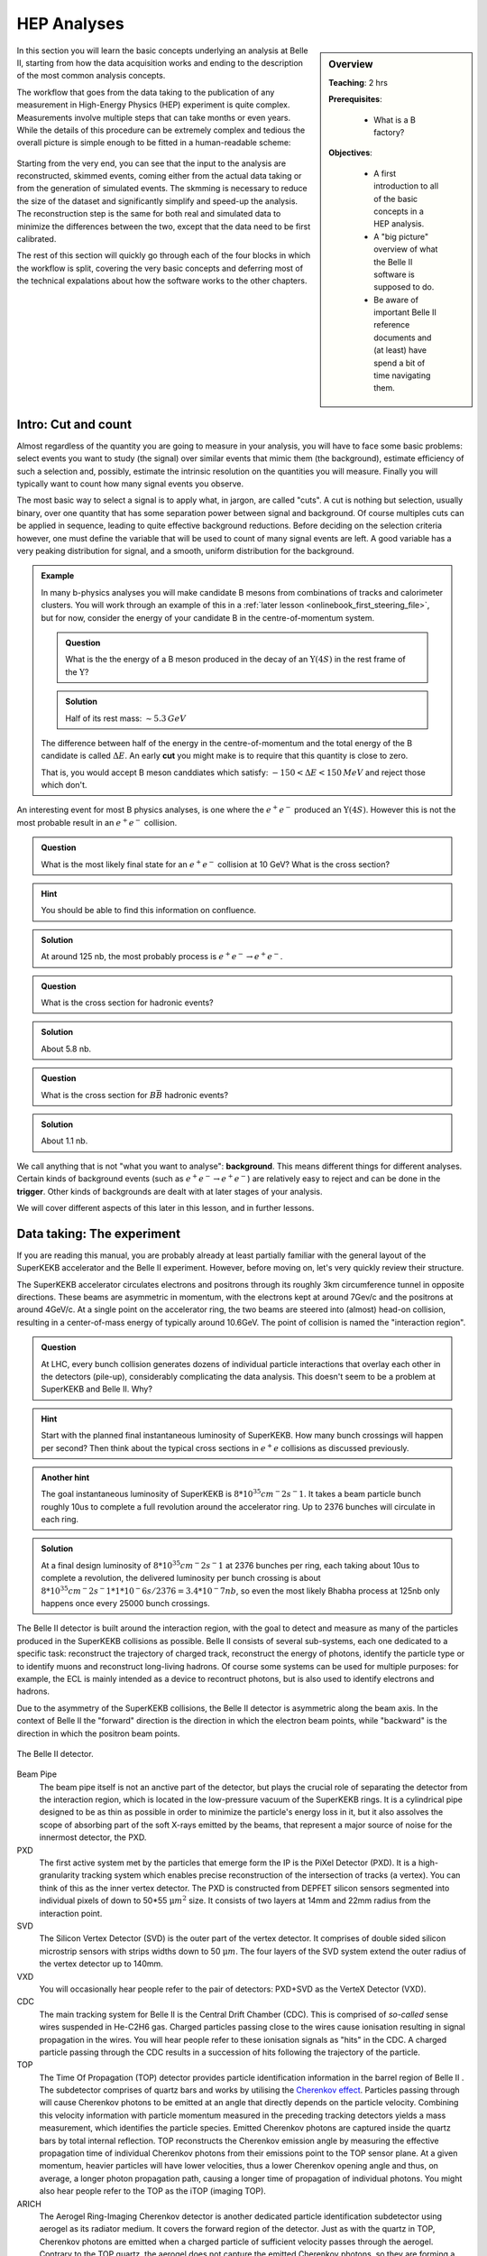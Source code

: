 .. _onlinebook_hep_analyses:

HEP Analyses
============

.. sidebar:: Overview
    :class: overview

    **Teaching**: 2 hrs

    **Prerequisites**: 
    	
    	* What is a B factory?

    **Objectives**:

        * A first introduction to all of the basic concepts in a HEP analysis.
        * A "big picture" overview of what the Belle II software is supposed 
          to do.
        * Be aware of important Belle II reference documents and (at least)
          have spend a bit of time navigating them.

In this section you will learn the basic concepts underlying an analysis at 
Belle II, starting from how the data acquisition works and ending to the 
description of the most common analysis concepts.

The workflow that goes from the data taking to the publication of any 
measurement in High-Energy Physics (HEP) experiment is quite complex.
Measurements involve multiple steps that can take months or even years. 
While the details of this procedure can be extremely complex and tedious the
overall picture is simple enough to be fitted in a human-readable scheme:

.. figure:: grand_scheme_of_hep.png
  :width: 40em
  :align: center

Starting from the very end, you can see that the input to the analysis are 
reconstructed, skimmed events, coming either from the actual data taking or from the 
generation of simulated events. The skmming is necessary to reduce the size of the 
dataset and significantly simplify and speed-up the analysis.  The reconstruction 
step is the same for both real and simulated data to minimize the differences 
between the two, except that the data need to be first calibrated.

The rest of this section will quickly go through each of the four blocks in which 
the workflow is split, covering the very basic concepts and deferring most of the 
technical expalations about how the software works to the other chapters.

Intro: Cut and count
--------------------

Almost regardless of the quantity you are going to measure in your analysis, you 
will have to face some basic problems: select events you want to study (the 
signal) over similar events that mimic them (the background), estimate efficiency 
of such a selection and, possibly, estimate the intrinsic resolution on the 
quantities you will measure. Finally you will typically want to count how many
signal events you observe.

The most basic way to select a signal is to apply what, in jargon, are called "cuts". 
A cut is nothing but selection, usually binary, over one quantity that has some 
separation power between signal and background. Of course multiples cuts can be 
applied in sequence, leading to quite effective background reductions. 
Before deciding on the selection criteria however, one must define the variable 
that will be used to count of many signal events are left. A good variable has a 
very peaking distribution for signal, and a smooth, uniform distribution for the 
background.

.. admonition:: Example

    In many b-physics analyses you will make candidate B mesons from 
    combinations of tracks and calorimeter clusters.
    You will work through an example of this in a :ref:`later lesson
    <onlinebook_first_steering_file>`, but for now, consider the energy of your
    candidate B in the centre-of-momentum system.

    .. admonition:: Question
        :class: exercise stacked
    
        What is the the energy of a B meson produced in the decay of an 
        :math:`\Upsilon(4S)` in the rest frame of the :math:`\Upsilon`?
    
    .. admonition:: Solution
        :class: toggle solution
    
        Half of its rest mass: :math:`\sim 5.3 {\textrm GeV}`

    The difference between half of the energy in the centre-of-momentum
    and the total energy of the B candidate is called :math:`\Delta E`.
    An early  **cut**  you might make is to require that this quantity 
    is close to zero.
    
    That is, you would accept B meson canddiates which satisfy:
    :math:`-150 <\Delta E< 150 {\textrm MeV}`
    and reject those which don't.

An interesting event for most B physics analyses, is one where the 
:math:`e^+e^-` produced an :math:`\Upsilon(4S)`.
However this is not the most probable result in an :math:`e^+e^-` collision.

.. admonition:: Question
    :class: exercise stacked

    What is the most likely final state for an :math:`e^+e^-` collision at 10 GeV?
    What is the cross section?

.. admonition:: Hint
    :class: toggle xhint stacked

    You should be able to find this information on confluence.

.. admonition:: Solution
    :class: toggle solution

    At around 125 nb, the most probably process is :math:`e^+e^-\to e^+e^-`.

.. admonition:: Question
    :class: exercise stacked

    What is the cross section for hadronic events?

.. admonition:: Solution
    :class: toggle solution

    About 5.8 nb.

.. admonition:: Question
    :class: exercise stacked

    What is the cross section for :math:`B\bar B` hadronic events?

.. admonition:: Solution
    :class: toggle solution

    About 1.1 nb.

We call anything that is not "what you want to analyse": **background**.
This means different things for different analyses.
Certain kinds of background events (such as :math:`e^+e^- \to e^+e^-`) are 
relatively easy to reject and can be done in the **trigger**.
Other kinds of backgrounds are dealt with at later stages of your analysis.

We will cover different aspects of this later in this lesson, and in
further lessons.

Data taking: The experiment
---------------------------

If you are reading this manual, you are probably already at least partially 
familiar with the general layout of the SuperKEKB accelerator and the Belle II
experiment. However, before moving on, let's very quickly review their structure.

The SuperKEKB accelerator circulates electrons and positrons through its roughly
3km circumference tunnel in opposite directions. These beams are asymmetric in
momentum, with the electrons kept at around 7Gev/c and the positrons at around
4GeV/c. At a single point on the accelerator ring, the two beams are steered
into (almost) head-on collision, resulting in a center-of-mass energy of
typically around 10.6GeV. The point of collision is named the "interaction
region".

.. admonition:: Question
    :class: exercise stacked

    At LHC, every bunch collision generates dozens of individual particle
    interactions that overlay each other in the detectors (pile-up),
    considerably complicating the data analysis. 
    This doesn't seem to be a problem at SuperKEKB and Belle II. Why?

.. admonition:: Hint
    :class: toggle xhint stacked

    Start with the planned final instantaneous luminosity of SuperKEKB. How
    many bunch crossings will happen per second? 
    Then think about the typical cross sections in :math:`e^+e^` collisions
    as discussed previously.

.. admonition:: Another hint
    :class: toggle xhint stacked

    The goal instantaneous luminosity of SuperKEKB is :math:`8*10^35 cm^-2
    s^-1`. It takes a beam particle bunch roughly 10us to complete a full
    revolution around the accelerator ring. Up to 2376 bunches will circulate
    in each ring.

.. admonition:: Solution
    :class: toggle solution

    At a final design luminosity of :math:`8*10^35 cm^-2 s^-1` at 2376 bunches
    per ring, each taking about 10us to complete a revolution, the
    delivered luminosity per bunch crossing is about :math:`8*10^35 cm^-2 s^-1
    * 1*10^-6 s / 2376 = 3.4*10^-7 nb`, so even the most likely Bhabha process
    at 125nb only happens once every 25000 bunch crossings.

The Belle II detector is built around the interaction region, with the goal to
detect and measure as many of the particles produced in the SuperKEKB collisions
as possible. Belle II consists of several sub-systems, each one dedicated to a
specific task: reconstruct the trajectory of charged track, reconstruct the
energy of photons, identify the particle type or to identify muons and
reconstruct long-living hadrons. Of course some systems can be used for
multiple purposes: for example, the ECL is mainly intended as a device to
recontruct photons, but is also used to identify electrons and hadrons.

Due to the asymmetry of the SuperKEKB collisions, the Belle II detector is
asymmetric along the beam axis. In the context of Belle II the "forward"
direction is the direction in which the electron beam points, while "backward"
is the direction in which the positron beam points.

.. seealso:: 

    There is an important document for any large HEP detector called the 
    **Technical Design Report** (TDR).

    The Belle II TDR is `arXiv:1011.0352 <https://arxiv.org/abs/1011.0352>`_.

    You might like to refer to this and you will probably need to reference 
    it in your thesis.

.. figure:: belle2.png
    :align: center
    :width: 900px
    :alt: The Belle II detector.

    The Belle II detector.

Beam Pipe
    The beam pipe itself is not an anctive part of the detector, but plays the crucial 
    role of separating the detector from the interaction region, which is located in 
    the low-pressure vacuum of the SuperKEKB rings. It is a cylindrical pipe designed 
    to be as thin as possible in order to minimize the particle's energy loss in it,
    but it also assolves the scope of absorbing part of the soft X-rays emitted by 
    the beams, that represent a major source of noise for the innermost detector, the PXD. 

PXD
    The first active system met by the particles that emerge form the IP is the PiXel
    Detector (PXD). It is a high-granularity tracking system which enables 
    precise reconstruction of the intersection of tracks (a vertex). 
    You can think of this as the inner vertex detector.
    The PXD is constructed from DEPFET silicon sensors segmented into individual
    pixels of down to 50*55 :math:`\upmu m^2` size. It consists of two layers at
    14mm and 22mm radius from the interaction point.

SVD
    The Silicon Vertex Detector (SVD) is the outer part of the vertex detector.
    It comprises of double sided silicon microstrip sensors with strips widths
    down to 50 :math:`\upmu m`. The four layers of the SVD system extend the
    outer radius of the vertex detector up to 140mm.

VXD
    You will occasionally hear people refer to the pair of detectors: PXD+SVD 
    as the VerteX Detector (VXD).

CDC
    The main tracking system for Belle II is the Central Drift Chamber (CDC).
    This is comprised of *so-called* sense wires suspended in He-C2H6 gas.
    Charged particles passing close to the wires cause ionisation resulting 
    in signal propagation in the wires.
    You will hear people refer to these ionisation signals as "hits" in the 
    CDC.
    A charged particle passing through the CDC results in a succession of hits
    following the trajectory of the particle.

TOP
    The Time Of Propagation (TOP) detector provides particle identification
    information in the barrel region of Belle II .
    The subdetector comprises of quartz bars and works by utilising the 
    `Cherenkov effect <https://en.wikipedia.org/wiki/Cherenkov_radiation>`_.
    Particles passing through will cause Cherenkov photons to be emitted at an
    angle that directly depends on the particle velocity. Combining this
    velocity information with particle momentum measured in the preceding
    tracking detectors yields a mass measurement, which identifies the particle
    species. Emitted Cherenkov photons are captured inside the quartz bars by
    total internal reflection. TOP reconstructs the Cherenkov emission angle by
    measuring the effective propagation time of individual Cherenkov photons
    from their emissions point to the TOP sensor plane. At a given momentum,
    heavier particles will have lower velocities, thus a lower Cherenkov opening
    angle and thus, on average, a longer photon propagation path, causing a
    longer time of propagation of individual photons. You might also hear people
    refer to the TOP as the iTOP (imaging TOP).

ARICH
    The Aerogel Ring-Imaging Cherenkov detector is another dedicated particle
    identification subdetector using aerogel as its radiator medium. It covers
    the forward region of the detector.
    Just as with the quartz in TOP, Cherenkov photons are emitted when a charged particle
    of sufficient velocity passes through the aerogel. Contrary to the TOP quartz, the
    aerogel does not capture the emitted Cherenkov photons, so they are forming a cone of
    Cherenkov light around a particle track which is imaged as a ring of characteristic
    radius, providing an orthogonal source of particle mass information.

ECL
    The Electromagnetic CaLorimeter (ECL) is chiefly tasked with measuring the 
    electromagnetic energy of photons and electrons produced in the collision.
    In combination with tracking information, the calorimeter can distinguish, for
    example, electrons from muons.
    A track from an electron will stop in the calorimeter, a muon will continue 
    through as a minimum-ionising particle.
    It therefore provides further orthogonal information to the 
    particle-identification system.

KLM
    Finally, there is the KLong and Muon (KLM) system.
    The KLM provides muon identification information to tracks that pass 
    through all other subdetectors and also reconstructs :math:`K_L^0` s from
    the collision.

.. seealso::

    There are two more useful reference documents that you should be aware of.
    Now seems like a good time to mention them.

    1. Bevan, A. *et al*. The Physics of the B Factories. *Eur.Phys.J. C* **74** 3026(2014). 
       https://doi.org/10.1140/epjc/s10052-014-3026-9

    2. Kou, E. *et al*. The Belle II physics book, *PTEP 2019* **12** 123C01, 
       https://doi.org/10.1093/ptep/ptz106.

    The former is a book describing the previous generation B-factories (the detectors and their achievements).
    The latter describes the Belle II detector and the physics goals.
    It is sometimes referred to (rather opaquely) as the B2TiP report.
    If you are a newcomer you should probably refer to it as it's (significantly more sane) official name.


Data taking: on resonance, continuum, cosmics
---------------------------------------------

To collect :math:`B` mesons one must collide electrons and positrons at the centre-of-mass energy of 
:math:`\sqrt{s} = 10.580` GeV, corresponding to the :math:`\Upsilon(4S)` resonance mass. 
However this is not the only energy at which the SuperKEKB accelerator can work, and it's not the only
 kind of dataset that Belle II collects.

On-resonance
    The standard collisions at :math:`\sqrt{s} = 10.580` GeV.

Off-resonance
    :math: `e^+e^- \to \Upsilon(4S) \to B\bar{B}` is not the only process that takes place at 
    :math:`\sqrt{s} = 10.580` GeV. The production of light and charm quark pairs in the reaction 
    :math: `e^+e^- \to u\bar{u}, d\bar{d}, s\bar{s}, c\bar{c}` has a total cross section of about :math:`3.7` 
    nb is more that three times larger than the production of :math:`B` mesons. As the quarks hadronize leaving 
    final states that are similar to the :math:`B\bar{B}`. This background can be studied using the Montecarlo
    simulation, but it's more effective to study it directly on data. Occasionally, 2-3 times per year, a 
    special dataset is collected approximatively 60 MeV below the :math:`\Upsilon(4S)`. Here no :math:`B` mesons 
    can be produced, leaving one with a pure sample of continuum events, called *off-resonance* (or *continuum*) sample. 

Cosmic
    At the beginning and end of each run period BelleII acquires cosmic muons. These events are used mainly for
    performance studies and for calibration, as they provide an unique sample for aligning the detectors with 
    each other. Usually part of this dataset is collected with the solenoid switched off, so that muons cross the
    detectors on straight trajectories. If the SuperKEKB accelerator has a major  downtime of few days, a cosmic dataset
    is usually collected to keep the BelleII system running.

Beam
    Beam runs are special, usually short data takings used to study the beam-induced background on the inner sub-detectors.
    They are taken with the beams circulating without colliding, to remove all the processes arising from the :math:`e^+e^-` 
    hard scattering.

Scan
   A scan consists of rather short data taking periods (hours or few days long) performed at slightly different energies 
   (usually 10-50 MeV apart). The goals of a scan is to measure the lineshape of the :math:`e^+e^-` cross section to either
   check that data are collected on the resoanance peak (short scans), or to perform real physics measurements
   such the search for exotic vecotr resoances (long scans above the :math:`\Upsilon(4S)`energy)

Non-4S
   SuperKEKB can operate across the whole spectrum of bottomonia, from the :math:`\Upsilon(1S)` at :math:`9.460` GeV to 
   slightly above the :math:`Upsilon(6S)`, around :math:`9.460` GeV. These datasets can be used for all the non-B 
   parts of the BelleII physics program, but are particularly interestign for the spectroscopy, hadronic physics and 
   dark sector studies.


Data taking: Triggers and filters
---------------------------------

When SuperKEKB delivers collisions to the interaction region, it is up to the
Belle II experiment to record the data generated by the collisions. SuperKEKB
bunches can cross the interaction region up to every 4ns. However, in the vast
majority of cases either no collision (more precise: no hard interaction) takes
place at all, or the collision results are not interesting (for example
:math:`e^+e^-\to e^+e^-` type events are the most common, but of secondary
importance to the Belle II physics program). Recording and keeping all detector
information for each possible collision time would thus be wasteful (indeed the
required resources and bandwidth from the detector to the offline disks would be
rather comical). Instead, the Belle II online system, consisting of the Data
AcQuisition (DAQ), Level 1 TriGger (TRG, also called L1) and the High Level
Trigger (HLT), is designed to reduce the amount of data as much as possible
before it even reaches the first storage hard disk.

Generally, when Belle II is running and operational, each subdetector will
transmit its readout data upon receipt of an external trigger signal.
The data gathered from all subdetectors in response to a given external trigger
is what we call "one event". Generating this trigger signal for each
"interesting" collision is the task of the TRG system. The TRG system receives
what effectively amounts to a low resolution "live stream" of the readout data
of CDC, ECL and KLM (for completeness: TOP also sends stream data to TRG  but it
is not used for triggering directly). The streamed data is interpreted in near
realtime in highly specialised fast electronics boards (Field Programmable Gate
Arrays, FPGAs). If TRG determines an interesting collision event has just taken
place, it generates a trigger signal which is distributed to all subdetectors.
The TRG system is designed to issue up to 30kHz of such triggers at full
SuperKEKB design luminosity.

.. note::
   The TRG system will issue a trigger decision with a fixed delay of about 4us.
   In practice, all subdetector frontend electronics thus have to keep a buffer
   of their readout data of the past several microseconds, so they can transmit
   the measurement they took in the time slice around 4us ago.

The DAQ system makes sure that all trigger signals are synchronously delivered
to all subdetectors. It also provides the high-speed data links that are used
to read out the subdetector data for each event and forwards it to the HLT
system.

The HLT system is a computing cluster of about 4000 CPU cores located right next
to the Belle II detector. It receives the full raw subdetector data for each
triggered event performs an immediate full reconstruction, using the
exact same basf2 software as is used in offline data analysis. Based on the
result of this reconstruction, events are classified and either stored to a
local offline storage hard disk drive or discarded. This high level event
selection is expected to reduce the amount of data written to the offline
storage by at least 60%.

Both the TRG system and the HLT classify events based on the data available to
them. While the decision whether to issue a trigger for a given collision (or on
HLT whether to keep the event or discard it) is of course binary, certain event
classes might be intentionally triggered at less than 100% of their occurence.
For example, while Bhabha scattering events (:math:`e^+e^- \to e^+e^-` often just
called "Bhabhas") are generally not very interesting for the physics program of
Belle II, keeping some of them for calibration purposes might be very useful.
Since Bhabhas are easily identified even with the limited information available
to the TRG system, the TRG system will not issue a trigger for every single
identified Bhabha event, but only for a configurable fraction. This technique of
intentionally issuing triggers only for fractions of a given event class is
named prescaling. When working on your own analysis, it is very important to
keep in mind potential prescaling of the triggers that yield the events you use
in your analysis. Since the prescaling settings can (and will) change over
the lifetime of the Belle II experiment, updated numbers for each run can be
found here TODO: where? on confluence?

Since the TRG and HLT systems are ultimately deciding which data is being kept
for offline analysis, the importance of understanding and validating their
performance vs. their intended functionality is of highest importance for the
success of the Belle II experiment.

TODO: HLT tags? jiltering? (HLT skims)

Simulation: the Montecarlo
--------------------------

We need to be able to compare data from our detector to the expectation we have.
In vert rare cases this might not be necessary, for example the discovery of the
J/Psi was so clear a signal that we didn't need any comparison to understand
that it was something new. But most of the time we need to make sure what we see
is not some artefact of our very very complex experiment.

To do this we create simulated events which should behave as closely as possible
to the real detector events. This is done using sampling of random numbers
repeatedly and thus called the `Monte Carlo method <https://en.wikipedia.org/wiki/Monte_Carlo_method>`_.
In HEP we usually just call the whole process Montecarlo or MC for short.

Now there are two parts of this procedure we need to distinguish: Generation of
an event and simulation of the event.

.. rubric:: Generation

This is the physics part: the interaction we want to simulate. Given the initial
conditions of the electron and positron colliding we generate a number of
particles according to the physics model we want to study. This could be any
advanced physics model (SUSY, dark matter) or basic standard model physics.

It depends on the analysis: Usually we have specific samples for the decay we
analyse, the "signal MC". And we compare these to simulation of basic standard
model processes, the "generic MC". There might be additional simulations needed
for specific processes which we want to exclude in our analysis, the "background
MC".

For all these different samples the principle is the same: We generate positions
and four-vectors of particles according to a physics model. In Belle II this is
usually a very fast process and takes of the order of milliseconds per event to
generate.

There is a large variety of different generators for different use cases:
EvtGen, KKMC, Tauola, Madgraph, CRY, AAFH, babayaganlo, PHOKARA, ... . All
simulate specific physic processes and will be used for different use cases from
perfomance studies to different analysis types. There is an internal `Belle II
Note <https://docs.belle2.org/record/282?ln=en>`_ with more details if you're
interested.

.. rubric:: Simulation

After we generated the four-vectors of our event we need to now make it look
like output from the real detector. And the real detector measures the
interaction of these particles with the material of our detector: ionisation,
scintillation, bremsstrahlung, pair production, Cherenkov radiation and so forth.

All these processes are well known and can in be simulated. There has been a lot
of effort put into this by many experiments to create simulation software
capable of all of these processes. The most well known one is
`Geant4 <https://geant4.web.cern.ch/>`_ and we also use it in Belle II.

Geant4 takes the four-vectors and simulates their interaction with a virtual
Belle II detector. In the end we get deposited energy and particles produced by
the interactions in each sub detector.

On top of that we have custom software to convert the result from Geant4 into
signals as we see from the detector. For example the pixel detector software
will convert the energy deposited into information which pixels were fired.

Simulating the full detector is an expensive process and takes of the order of a
second for Belle II. For other experiments like ATLAS and CMS it can also get
close to minutes per event due to the much higher energy.

.. admonition:: Question
    :class: exercise stacked

    Assuming it takes one second per event, how long would it take to simulate
    all the 770 million :math:`B\over{B}` events collected at Belle on one CPU?

    How long would it take to simulate all the :math:`B\over{B}` events we
    intend to collect for Belle II?

.. admonition:: Hint
    :class: toggle xhint stacked

    You already know the cross section for :math:`B\over{B}` events now you only
    need the planned total luminosity for Belle II.

.. admonition:: Solution
    :class: toggle solution

    Multiplying 770 million by one gives us 770 million seconds which is around
    8912 days or roughly 24 years.

    For Belle II we intend to collect :math:`50 \textrm{ab}^{-1}` and the cross section
    is 1.1 nb. So we expect 55 billion :math:`B\over{B}` events. Equivalent to
    636574 days or 1744 years.

.. admonition:: Question
    :class: exercise stacked

    Computing time doesn't come for free. Real numbers are hard to determine,
    especially for university operated computing centers. But in 2020 one hour
    of CPU time can be bought for around $0.025  on demand so lets take for a
    very quick estimate.

    How many CPUs do we need to buy in the cloud and how much would it cost to
    simulate the equivalent of :math:`50 \textrm{ab}^{-1}` :math:`B\over{B}`
    events in six months?

.. admonition:: Solution
    :class: toggle solution

    We need 55 billion seconds of CPU time, equivalent to 15.3 million hours. It
    would cost us roughly $382,000.

    Six months have roughly :math:`30 * 6 * 24 = 4320` hours
    so we need 3540 CPUs.

    Now bear in mind: this is only the simulation part, there is still more work
    to do during reconstruction as will be explained in the next section.

.. rubric:: Differences between MC and real data.

Now after this simulation we have data which looks like what we might get from
the real detector and we can use it to compare our expectations to measurements.
But Geant4 uses an ideal detector description we put in. Now the detector itself
consists of thousands of tons of hardware, some of it trying to measure
positions in micrometer precision. We don't know it perfectly and we cannot put
every little thing correctly in the simulation: We simply don't know the exact
material composition and place of every single screw precisely enough. And even
if we did this would slow down Geant4 massively because the system would become
much too complex to simulate.

There will thus always be simplifications we will have to live with but we need
to strive to make the differences as small as technically possible.

But especially in the early phases of the experiment we're still in the process
of understanding the real detector so we cannot have everything correct in the
MC yet. This is a long and tedious process where small detail in the detector
response need to be understood and modelled accordingly in the MC.

This is an ongoing work in the Performance group which tries to understand the
differences between MC and data by looking at specific samples and studies.

.. TODO: link to performance group website?

.. rubric:: Generating MC samples

As you saw above, generating sufficient MC is a tedious process which requires
large amount of CPU time. It also is prone to errors where something might not be
setup exactly correct. These mistakes would be costly for larger productions.

So we have the Data Production group to organize and manage the production of
large MC samples. They make sure that the requests of the physicists are met and
that the computing resources we have are not wasted.

.. seealso::

    You have already found the data production group confluence page.
    If not, take another look at :ref:`the previous lesson <onlinebook_collaborative_tools>`_.
    Now might be a good time to bookmark or "watch" some pages.

.. admonition:: Key points
    :class: key-points

    * Simulated data (MC) is necessary to compare results to expectations
    * "Generation" is the first step to create particles according to some
      physics model
    * "Simulation" is then the simulation of these particles interacting with
      the matter in our the detector.
    * simulating large amounts of MC is expensive
    * there are always differences between MC and data, the Performance tries to
      understand, quantify and minimize them.
    * the data production group organizes and manages the MC production.


Processing: the reconstruction
------------------------------

Now after the data acquisition or the simulation we have events which contain
the raw detector responses. We need to process this information into something
more usable for analysis. At best we want to be able to reconstruct the
underlying particles as correctly as possible and get the original four-vectors
of particles produced in the interaction.

However, it's never possible to uniquely identify all the particles in the
interaction because for hadronic interactions there are almost always short
lived particles that decay before reaching the detector.

In addition there will be signals in the detector which are not what we want:
Every detector has an intrinsic noise so some detector channels will fire
randomly. In addition there is real background not coming from the event we're
interested in but from other electrons/positrons in the beam randomly
interacting with each other or parts of the accelerator structure.

So all we can do is look at the detector response and find a set of most likely
particles and then leave it to the analyses to do a proper statistical analysis
of the events.

Now the exact same reconstruction is performed on MC data as on real data: We
want the exact same algorithms in both cases. However in MC we actually know the
correct particles and we can trace which detector response was caused by which
particle.

So we run the exact same reconstruction but in addition for MC we also trace the
correctness of the reconstruction which we call "MC Truth".

.. rubric:: Clustering

One of the first steps in this reconstruction is called clustering where we need
to combine the detector responses in each sub detector if they are related.

As a simple example we can look at the PXD: If a particle passes the
pixel detector we expect a signal in one of the pixels. But what if the particle
passes between pixel boundaries? Or if it flies through the detector at a
shallow angle along multiple pixels? We will get multiple pixels caused by the
same particle.

So we cluster neighboring pixels, taking the detector intrinsic properties such
as noise into account and form groups of pixels. We can then calculate
properties of these clusters like size, shape or center. Since our pixel detector
has an analog readout and can measure the amount of ionisation per pixel we can
use weighted mean calculate the center position. Or we could even use more
advanced algorithms depending on the readout characteristics of our detector.

.. _fig:reconstruction-clustering:

.. figure:: clustering.svg
   :align: center

   Simple example of 2D clustering with analog signals

Now this was an example for the pixel detector but this same principle is also
used in the strip detector (in 1D) or in the calorimeter to group neighboring
crystals into clusters.

In addition the calorimeter now has different characteristic cluster shapes
depending on what particle caused the cluster: hadronic interaction of photons.
So the definition of a cluster in the ECL becomes more complicated as the same
connected region of crystals might be caused by one or more photons or one
hadron. But the principle is the same: Identify all hits caused by a particle
and group them into clusters.

.. rubric:: Tracking

A very important part of our reconstruction is the so-called tracking or track
reconstruction. It tries to identify trajectories of particles through the
tracking detectors, called tracks. There are mainly two parts of tracking

Track finding
  Find patterns in the hit clusters in the tracking detectors that look like
  they could be from one particle flying through the detector.

Track fitting
  Determine the best estimate of the particle trajectories found to obtain
  position and momentum close to the interaction region as precisely as
  possible.

Track finding is a very complex process which depends a lot on the detector
layout and characteristics and the most complex part of the reconstruction
process. It would be impossible to describe it properly here. You can find more
details in the Belle II physics book and there is also a paper describing `track
finding at Belle II <https://arxiv.org/abs/2003.12466>`_

What we can say that track finding and fitting requires a lot of computing time
to find all the tracks in our events. As a matter of fact currently our tracking
reconstruction takes about twice as long as the simulation of an event.

.. admonition:: Question
    :class: exercise stacked

    Now assuming reconstruction takes exactly twice as long as simulation and
    simulation still takes 1 second and we can buy one CPU/hour for $0.025 in a
    commercial cloud as above.

    For the full experiment we will collect :math:`50 \textrm{ab}^{-1}`. The
    plan is to have a total trigger cross section of 20 nb (so in addition to the
    1.1 nb of :math:`B\over{B}` we will also have some fraction of continuum,
    tau and other events).

    How many CPUs do we need to reconstruct all the real data and simulate and
    reconstruct an equivalent amount of MC in one year? And what will it cost?

.. admonition:: Hint
    :class: toggle xhint stacked

    It's basically the same question as above but we now have a cross section of
    20 nb we want to simulate.

    And we need to reconstruct both data and MC so we need to simulate once and
    reconstruct twice.

.. admonition:: Solution
    :class: toggle solution

    Now all together we will have 1 trillion events from the detector. We have
    to simulate the same amount of events. And reconstruct both.

    That leads to 5 trillion seconds of CPU time or 1.4 trillion CPU hours and
    would require 160 thousand CPUs and cost 35 million dollars.

    This is of course a very rough estimate: The 1/2 seconds assumption for
    simulation/reconstruction is very very rought.  CPUs or the software might
    get faster and we will not have this amount of data very quickly. Also the
    CPU price is sure to change or be negotiable. Nevertheless, Computing cost
    will always be a major driving factor.

    One of the consequences will be that we cannot produce that much MC so for
    some event types we will only be able have a fraction of the amount of
    events simulated as we have real data.


.. rubric:: Particle Identification

Once we have the tracks we can also try to determine the likelihoods for the
track belonging to different particle types. For each given track we can then
check the sub detectors contributing to particle identification if they saw
anything that could be related to this track.

For the CDC we can calculate the total energy loss over the track length and
compare this to the expected values for different particle types. For ARICH we
know where the track entered the detector and can check this area to see if
there are any cerenkov rings around this position. The same principle applies to
TOP, ECL or KLM: we know where the track entered the detectors and can check for
any related information from these sub detectors.

These detectors then calculate likelihoods for the signal caused by different
particle types which we attach to the track information for later use by
analysts.

.. rubric:: Organization of Reconstruction.

As mentioned above the reconstruction can take a long time and be very
expensive, especially if we have a lot of data. It also depends on a lot of
expert knowledge:

* the conditions during data taking need to be taken into account: beam energies
  and positions, detector status, ... .
* the conversion from raw detector signal to energy needs to be properly
  calibrated.
* the position of the tracking detector sensors needs to be well known and
  corrected in software (a process called alignment).

So as for the simulation this is something which we centrally organize in Belle
II. So, not very surprising, the Data Production group takes charge and
coordinates with the detector experts the reconstruction of our data.


.. admonition:: Key points
    :class: key-points

    * The "reconstruction" is the process where we process the raw detector
      signal into high level objects like particle trajectories, ECL clusters
      and PID likelihoods.
    * Clustering is the process of finding connected regions of detector signal
      that most likely originated from the same particle
    * Tracking is the process of reconstructing the trajectories of particles
      flying through the tracking detectors and infer position and momentum as
      precisely as possible.
    * Reconstruction takes quite some time and is handled centrally by the Data
      Production Group


Processing: Data formats
------------------------

When an e+e- collision happens, the resulting products will leave signal in the BelleII 
subdetectors that are acquired, matched in time as each subsystem have a different delay 
and response time (event building), and saved to disk in a packed, binary format. 
Several steps have to be performed in order to produce a physics result of these 
hardly-intelligible raw data. These steps are unpacking, calibration, reconstruction 
and finally analysis. Each of these steps reads and writes different objects, and 
produces files in different formats. 

.. note::
   All the Belle II data files are root files, where the relevant objects are stored 
   in the branches of a tree. When we say "different formats", we refer simply to the 
   different branches contained in those trees.

Let's start form the data objects we save. There are four groups of them: raw, low-level,
reconstruction-level and analysis-level. The raw objects are the output of the single 
subsystems: digitized  PMT signals from the TOP, digitized ADC signals form the CDC, and 
so on. Without any further process, these objects cannot be used. The low-level objects 
come from the very first step of the data processing, the unpacking. The RAW signals are 
turned into more abstract and understandable objects: the CDC ACD signals are converted 
in CDChits, the TOP PMT signals are turned into TOPDigits, and so on.  The low-level 
objects are foundamentalto understand the detector performance, but they cannot yet be 
directly used to perform an analysis. The last step is called reconstruction, and consists 
in running algorithm on the collection of digits to produce analysis-friendly quantities. 
The output of the reconstruction is are high-level variables like ECL clusters, resulting 
from running cluster algorithms on the ECLDigits,  tracks resulting from running the 
tracking algorithms over the collections of CDC, SVD and PXD hits, PID likelihood resulting 
from the analysis of the TOP signals. In the process of reconstruction the calibrations 
are applied, correcting for the fluctuations in the detector response. These hgh-level 
objects are finally read by the analysis software, and turned into analysis-level 
objects: charged particles, photons, missing energies and all the quantities used to 
present a physics result.


In BelleII there are four different data formats, reflecting which data objects are 
stored in a file:

* RAW. This is the most basic format. It contains the un-processed, un-calibrated output 
  of the detector. Analysis cannot be run on these data, but they serve as base for the 
  production of the subsequent data format
* cDST (calibration Data Summary Table). This format contains the same objects as the RAW 
  (so a full reconstruction could be performed starting from it), plus the results of the 
  tracking, which is the most demanding part of the reconstruction. The scope of this 
  format is to perform low-level detectro studies and calculate calibration constants.
* mDST (mini Data Summary Table). This is the basic data-analysis format. It contains only 
  the high level information that can be directly used to perform a physics analysis. 
  However, it is not the suggested format to perform analysis.
* uDST (micro Data Summary Table). This is the main format for data analysis. It's the 
  result of the analysis skim procedure, that selects from the mDST only the few events 
  that can be useful for a certain type of analysis (events with a well reconstructed J/psi 
  per example). The content of this ormat is the same as the mDST, with the addition of the 
  reconstructed particles used in the skimming selection (if you look at the J/psi skim, 
  you will also find a list of J/psi already reconstructed for you in the file).


.. note::
   If you are simply running an analysis, you will mostly use uDST, if you are also involed 
   in performance studies you will probably use cDST as well and if your core activity will 
   be hardware operations, you will be mostly dealing with the RAW and cDST formats.



Analysis: reconstructed and combined particles
----------------------------------------------

The Belle II detectors can provide three kind of information: 
* Momentum
* Energy 
* PID probability. 

Of course not all of them are available for every particle, in fact in most cases 
only two of them are, and however only for a very limited number of particles.  Most of the particles 
in the :math:`e^+e^-` collision do not live long enough to leave any signal inside the detector, and must 
be reconstructed measuring their decay products. This introduces the very important distinction 
bewteen measured particles, who leave a signal inside the detector and are reconstructed directly
starting from those signals and combined particles that are reconstructed as sum of measure particles.

.. admonition:: Question
    :class: exercise stacked

    What is the average flight lenght of a 1 GeV muon and a 1 GeV :math:`D^+` meson? 
    Do they both reach the tracking system?

.. admonition:: Hint
    :class: toggle xhint stacked

    Go to https://pdglive.lbl.gov/Viewer.action and look up at the muon and :math:`D^+` lifetime.
    Remember that the beampipe radius is 1 cm.

.. admonition:: Solution
    :class: toggle solution

    The average flight lenght of a particle of speed :math:`\beta` and lifetime  :math:`\tau` is 
    :math:`L = \gamma\beta\tau c`. The Lorentz factor is :math:`\gamma = E/M` while :math:`\beta = p/E`,
    therefore :math:`L = c\tau p/M`. From this:
    :math:`L_{\mu} \approx 63` m and :math:`L_{D^0} \approx 170` :math:`\mu m`. Only the muon reaches
    the tracking system.
	  

.. admonition:: Question
    :class: exercise stacked

    Keeping in mind the result of the previous exercise, which particles do you think survive long 
    enough to reach the active volume of the detector and leave signal there?

.. admonition:: Hint
    :class: toggle xhint stacked

    Think about the truly stable and very long lived particles you know, but remember that not all
    neutral particles are well reconstructed by the ECL or KLM!

.. admonition:: Solution
    :class: toggle solution

      
    Let's start from the charged particles. 
    All the strongly- or electromagnetically.decaying resonances, both charged and neutral 
    (:math:`rho`, :math:`K^\star`, :math:`\pi^0`, ...) do not 
    live long enough to significnatly move away from the :math:`e^+e^-` interaction point, so they can
    only be reconstructed detecting their decay products.     
    Proton, electrons and their anti-particles are stable and definitively leave ionization signals 
    in the tracking system, so they should be in the list. 
    Other particles that could leave ionization are the long-lived, weakly decaying particles.
    Charged pions, charged kaons and muons are not stable, but we saw already that the latter has a 
    very long flight lenght, usually exceeding the scale of the detector. Pions and kaons decay much 
    faster than a muon, buts still have a :math:`c\tau` of approximatively 8 and 4 meters respectively, 
    which make then likely to leave a detectable track before decaying. The are both on the list. 
    :math:`D` and :math:`B` mesons fly much less than a mm before decaying, so they cannot leave any 
    detectable track.
    Some hyperons, strange baryons, are charged and have a sizable lifetime. The longest-liviging one 
    is the :math:`Csi^-` with a lifetime of 0.7 ns corresponding to `c\tau \approx 5` cm. Such particle, 
    especially if it has few GeV of momentum, can cross the PXD and even the inner layers of the SVD 
    leaving a signal. However, such short track would be very difficoult to reconstruct, and it's 
    much more convenient to reconstruct these hyperons looking at their (almost) stable decay products.
    Finally, there's one last category of stable charged particles we can detect: light (anti-)nuclei as 
    deuteron, tritium od helium. These can be produced ether in the :math:`e^+e^-` collision or, much more 
    easily, by spallation processes on the inner detector materials.


    Let's look now at the neutral particles. The photon is stable, and the ECL is designed exactly
    to measure photon enegies. The (anti-)neutron is basically stable for our purposes, but it
    leaves no signal in the tracking system and the ECL is not designed as an hadronic calorimeter.
    There are studies focused on reconstructing this particle in the ECL, but let's leave it out
    of the list for the moment.
    The :math:`K_L` has :math:`c\tau \approx 15 m`, so it's definitiley to be considered stable 
    in the scale of the experiment. As the neutron is leaves no ionization, but the KLM is designed
    to detect its interaction in the iron layersof the solenoid's return yoke. Let's count it as a
    reconstucted particle.
    :math:`Lambda` and :math:`K_s` behave similarly to the :math:`K_L`,but their lifetime is much shorter
    and, at the Belle II energies, theymostly decay inside the tracking volume. The most convenient way 
    to reconstruct and combine their decay products, pions and proton.


Let's see now how reconstructed and combined particles are handled, and what are the special cases.
Recontructed particles are alsoe referres as *final state particles (FSP)*, as they are the very final 
products of any decay chain we may be interested in reconstructing.
In making an analysis, one has three building blocks:

Reconstructed particle 
    Reconstructed particles are the basic building block for any analysis. The originate from two 
    different reconstruction objects: charged particles are reconstructed from tracks, photons and
    :math:`K_L` from ECL or KLM clusters. Of course a charged track entering the ECL will leave a signal,
    so one can have a cluster attached to a charged tracks.
    The tracking can only measur ethe 3-momentum of a particle, so to calculate its 4-momentum one
    has to make an assumpion on the mass. This is usually based on the response of the PID system.
    On the other hand cltsers provide a measurement of the energy, but not of the momentum. To get it, we
    make both an assumpion on the particle mass, and on its production point (all photons and :math:`K_L` are 
    assumed to originate in the primary interaction point).
    Tracks and clusters are produced during the reconstruction step. The only operation that is left to the 
    final user at the analysis level is the mass assignment.

Combined particles
   Summing the 4-momenta of reconstructed particles one can reconstruct any resonance, at least as 
   long as all itsdecay products are measured. One can then proceed further and combine combined particles
   to move upwards ina decay tree, until the desired step is reached.
   The creation of combined particles is done at the analysis level by the final user, using the tools
   provided by the basf2 analysis package.

V0
   Finally, there's a class of combined particle that require a special treatment, and are therefore provided
   to the user by the reconstruction procedure. So called V0 are neutral particles decaying into two charged 
   particles far from the interaction point, leaving a typical V-shaped signature. These particles can of course be 
   reconstructed combining the 4-momenat of their daughters, but if the decay has happened outside of the beam pipe 
   it is better to re-run the tracking before doing it, since if a track originates not in the IP, it will cross less
   material than expected and the multiple scattering corrections must be updated.




Analysis: the skimming
----------------------


Describe here:
* what skiming is
* why it's needed


.. admonition:: Key points
    :class: key-points

    * You know where to find the Belle II TDR, "The Physics of the B factories", and "The Belle II physics book".

.. topic:: Author of this lesson

    Umberto Tamponi

